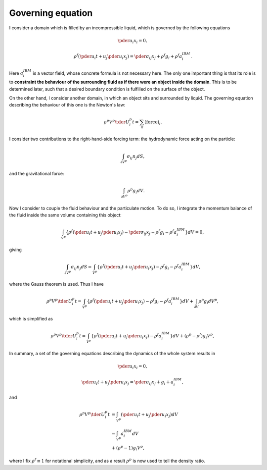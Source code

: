 ##################
Governing equation
##################

I consider a domain which is filled by an incompressible liquid, which is governed by the following equations

.. math::

   \pder{u_i}{x_i}
   =
   0,

.. math::

   \rho^f
   \left(
      \pder{u_i}{t}
      +
      u_j \pder{u_i}{x_j}
   \right)
   =
   \pder{\sigma_{ij}}{x_j}
   +
   \rho^f
   g_i
   +
   \rho^f
   a_i^{IBM}.

Here :math:`a_i^{IBM}` is a vector field, whose concrete formula is not necessary here.
The only one important thing is that its role is to **constraint the behaviour of the surrounding fluid as if there were an object inside the domain**.
This is to be determined later, such that a desired boundary condition is fulfilled on the surface of the object.

On the other hand, I consider another domain, in which an object sits and surrounded by liquid.
The governing equation describing the behaviour of this one is the Newton's law:

.. math::

   \rho^p V^p \tder{U_i^p}{t}
   =
   \sum_{\forall} \left( \text{force} \right)_i.

I consider two contributions to the right-hand-side forcing term: the hydrodynamic force acting on the particle:

.. math::

   \int_{\partial V^p} \sigma_{ij} n_j dS,

and the gravitational force:

.. math::

   \int_{\partial V^p} \rho^p g_i dV.

Now I consider to couple the fluid behaviour and the particulate motion.
To do so, I integrate the momentum balance of the fluid inside the same volume containing this object:

.. math::

   \int_{V^p}
   \left\{
      \rho^f
      \left(
         \pder{u_i}{t}
         +
         u_j \pder{u_i}{x_j}
      \right)
      -
      \pder{\sigma_{ij}}{x_j}
      -
      \rho^f
      g_i
      -
      \rho^f
      a_i^{IBM}
   \right\}
   dV
   =
   0,

giving

.. math::

   \int_{\partial V^p} \sigma_{ij} n_j dS
   =
   \int_{V^p}
   \left\{
      \rho^f
      \left(
         \pder{u_i}{t}
         +
         u_j \pder{u_i}{x_j}
      \right)
      -
      \rho^f
      g_i
      -
      \rho^f
      a_i^{IBM}
   \right\}
   dV,

where the Gauss theorem is used.
Thus I have

.. math::

   \rho^p V^p \tder{U_i^p}{t}
   =
   \int_{V^p}
   \left\{
      \rho^f
      \left(
         \pder{u_i}{t}
         +
         u_j \pder{u_i}{x_j}
      \right)
      -
      \rho^f
      g_i
      -
      \rho^f
      a_i^{IBM}
   \right\}
   dV
   +
   \int_{\partial V} \rho^p g_i dV^p,

which is simplified as

.. math::

   \rho^p V^p \tder{U_i^p}{t}
   =
   \int_{V^p}
   \left\{
      \rho^f
      \left(
         \pder{u_i}{t}
         +
         u_j \pder{u_i}{x_j}
      \right)
      -
      \rho^f
      a_i^{IBM}
   \right\}
   dV
   +
   \left(
      \rho^p
      -
      \rho^f
   \right)
   g_i V^p,

In summary, a set of the governing equations describing the dynamics of the whole system results in

.. math::

   \pder{u_i}{x_i}
   =
   0,

.. math::

   \pder{u_i}{t}
   +
   u_j \pder{u_i}{x_j}
   =
   \pder{\sigma_{ij}}{x_j}
   +
   g_i
   +
   a_i^{IBM},

and

.. math::

   \rho^p V^p \tder{U_i^p}{t}
   & =
   \int_{V^p}
   \left(
      \pder{u_i}{t}
      +
      u_j \pder{u_i}{x_j}
   \right)
   dV \\
   & -
   \int_{V^p}
   a_i^{IBM}
   dV \\
   & +
   \left(
      \rho^p
      -
      1
   \right)
   g_i V^p,

where I fix :math:`\rho^f \equiv 1` for notational simplicity, and as a result :math:`\rho^p` is now used to tell the density ratio.

